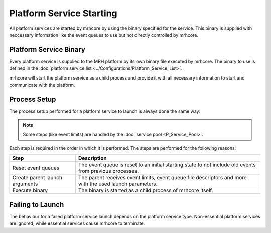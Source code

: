 *************************
Platform Service Starting
*************************
All platform services are started by mrhcore by using the binary specified 
for the service. This binary is supplied with neccessary information like the 
event queues to use but not directly controlled by mrhcore.

Platform Service Binary
-----------------------
Every platform service is supplied to the MRH platform by its own binary file 
executed by mrhcore. The binary to use is defined in the 
:doc:`platform service list <../Configurations/Platform_Service_List>`.

mrhcore will start the platform service as a child process and provide it with 
all necessary information to start and communicate with the platform.

Process Setup
-------------
The process setup performed for a platform service to launch is always done the 
same way:

.. note:: 

    Some steps (like event limits) are handled by the :doc:`service pool <P_Service_Pool>`.


.. image:: P_Service_Starting.svg
   :align: center


Each step is required in the order in which it is performed. The steps 
are performed for the following reasons:

.. list-table::
    :header-rows: 1

    * - Step
      - Description
    * - Reset event queues
      - The event queue is reset to an initial starting state to not include old 
        events from previous processes.
    * - Create parent launch arguments
      - The parent receives event limits, event queue file descriptors and more 
        with the used launch parameters.
    * - Execute binary
      - The binary is started as a child process of mrhcore itself.


Failing to Launch
-----------------
The behaviour for a failed platform service launch depends on the platform service type. 
Non-essential platform services are ignored, while essential services cause mrhcore to 
terminate. 
